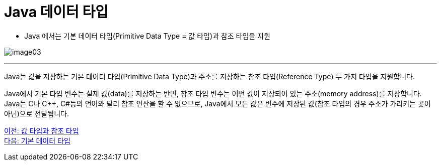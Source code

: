 = Java 데이터 타입

* Java 에서는 기본 데이터 타입(Primitive Data Type = 값 타입)과 참조 타입을 지원

image:./images/image03.png[]

---

Java는 값을 저장하는 기본 데이터 타입(Primitive Data Type)과 주소를 저장하는 참조 타입(Reference Type) 두 가지 타입을 지원합니다.

Java에서 기본 타입 변수는 실제 값(data)를 저장하는 반면, 참조 타입 변수는 어떤 값이 저장되어 있는 주소(memory address)를 저장합니다. Java는 C나 C++, C#등의 언어와 달리 참조 연산을 할 수 없으므로, Java에서 모든 값은 변수에 저장된 값(참조 타입의 경우 주소가 가리키는 곳이 아닌)으로 전달됩니다.

link:./03_valuetype_reftype.adoc[이전: 값 타입과 참조 타입] +
link:./05_primitive_data_type.adoc[다음: 기본 데이터 타입]